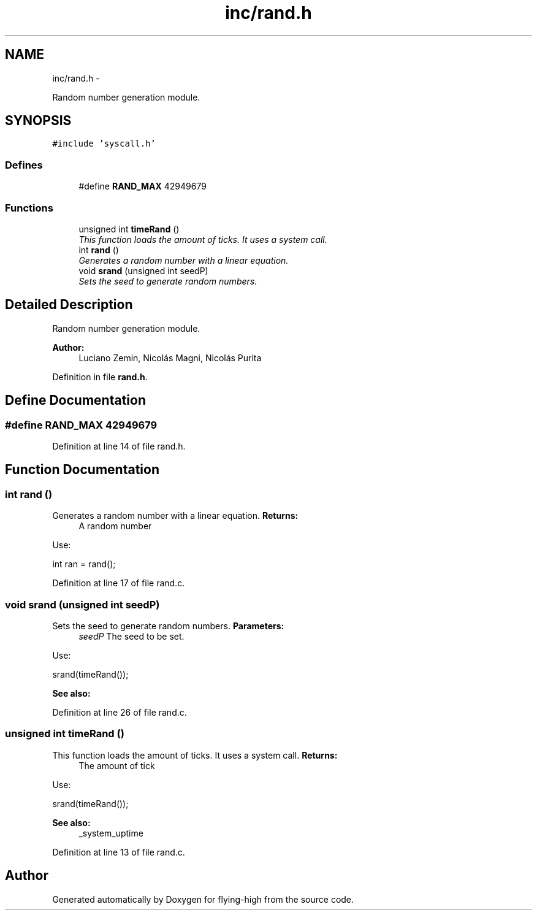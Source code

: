 .TH "inc/rand.h" 3 "18 May 2010" "Version 1.0" "flying-high" \" -*- nroff -*-
.ad l
.nh
.SH NAME
inc/rand.h \- 
.PP
Random number generation module.  

.SH SYNOPSIS
.br
.PP
\fC#include 'syscall.h'\fP
.br

.SS "Defines"

.in +1c
.ti -1c
.RI "#define \fBRAND_MAX\fP   42949679"
.br
.in -1c
.SS "Functions"

.in +1c
.ti -1c
.RI "unsigned int \fBtimeRand\fP ()"
.br
.RI "\fIThis function loads the amount of ticks. It uses a system call. \fP"
.ti -1c
.RI "int \fBrand\fP ()"
.br
.RI "\fIGenerates a random number with a linear equation. \fP"
.ti -1c
.RI "void \fBsrand\fP (unsigned int seedP)"
.br
.RI "\fISets the seed to generate random numbers. \fP"
.in -1c
.SH "Detailed Description"
.PP 
Random number generation module. 

\fBAuthor:\fP
.RS 4
Luciano Zemin, Nicolás Magni, Nicolás Purita 
.RE
.PP

.PP
Definition in file \fBrand.h\fP.
.SH "Define Documentation"
.PP 
.SS "#define RAND_MAX   42949679"
.PP
Definition at line 14 of file rand.h.
.SH "Function Documentation"
.PP 
.SS "int rand ()"
.PP
Generates a random number with a linear equation. \fBReturns:\fP
.RS 4
A random number
.RE
.PP
Use: 
.PP
.nf
                       int ran = rand();

.fi
.PP
 
.PP
Definition at line 17 of file rand.c.
.SS "void srand (unsigned int seedP)"
.PP
Sets the seed to generate random numbers. \fBParameters:\fP
.RS 4
\fIseedP\fP The seed to be set.
.RE
.PP
Use: 
.PP
.nf
                 srand(timeRand());

.fi
.PP
.PP
\fBSee also:\fP
.RS 4
.RE
.PP

.PP
Definition at line 26 of file rand.c.
.SS "unsigned int timeRand ()"
.PP
This function loads the amount of ticks. It uses a system call. \fBReturns:\fP
.RS 4
The amount of tick
.RE
.PP
Use: 
.PP
.nf
                        srand(timeRand());

.fi
.PP
.PP
\fBSee also:\fP
.RS 4
_system_uptime 
.RE
.PP

.PP
Definition at line 13 of file rand.c.
.SH "Author"
.PP 
Generated automatically by Doxygen for flying-high from the source code.
